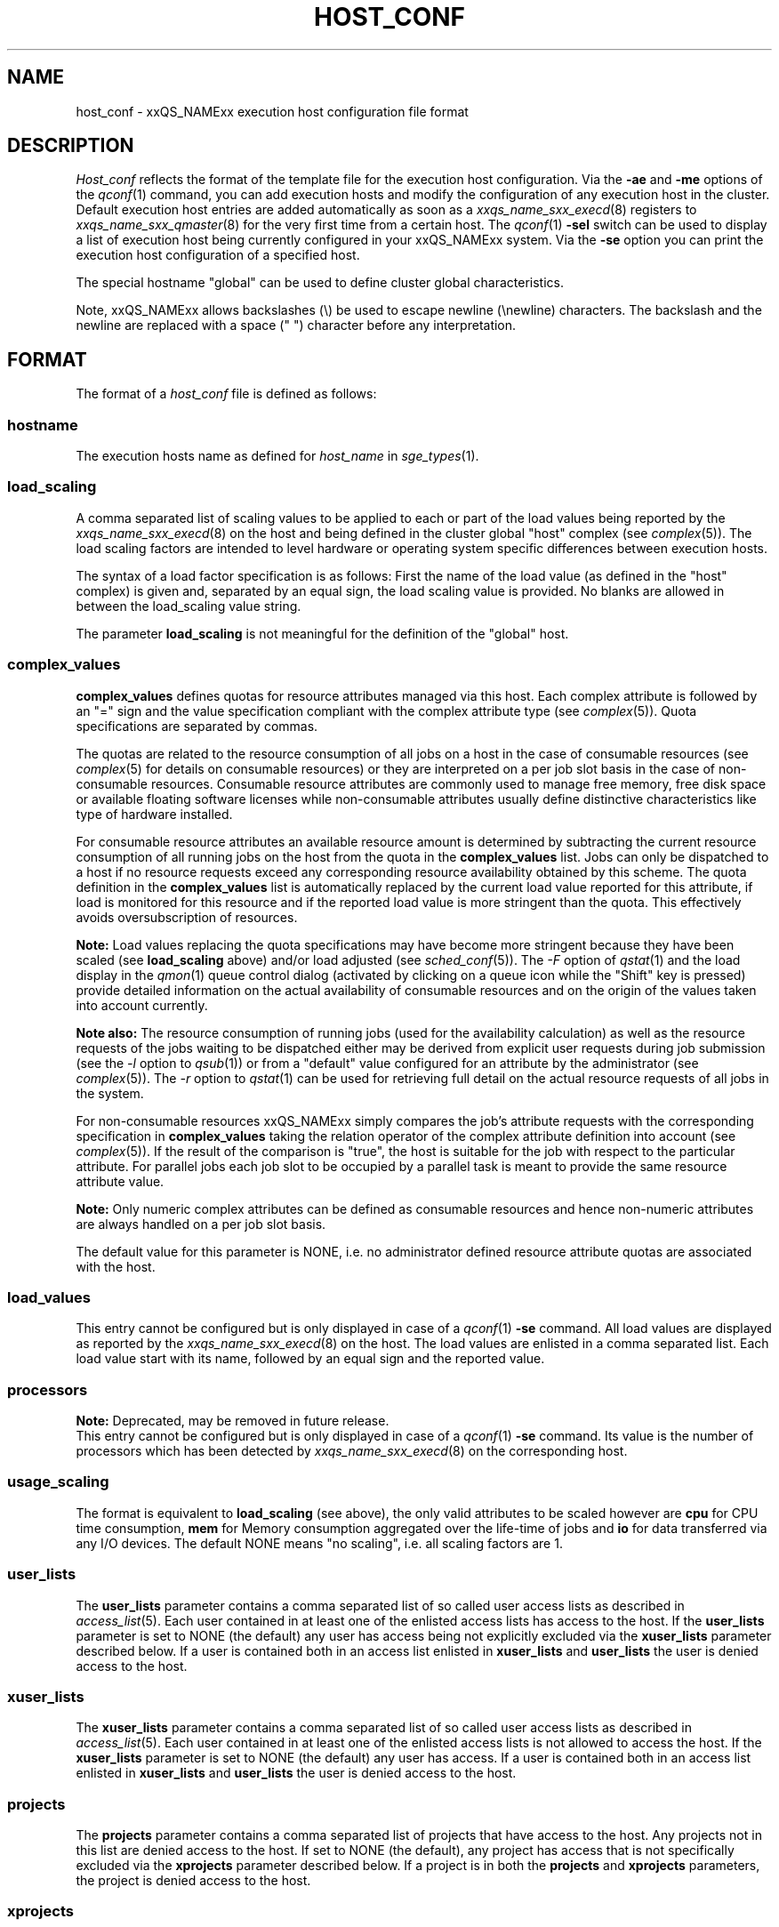 '\" t
.\"___INFO__MARK_BEGIN__
.\"
.\" Copyright: 2004 by Sun Microsystems, Inc.
.\"
.\"___INFO__MARK_END__
.\" $RCSfile: host_conf.5 $     Last Update: $Date: 2019-03-16 01:28:56 -0700 $     Revision: $Revision: 1.15 $
.\"
.\"
.\" Some handy macro definitions [from Tom Christensen's man(1) manual page].
.\"
.de SB		\" small and bold
.if !"\\$1"" \\s-2\\fB\&\\$1\\s0\\fR\\$2 \\$3 \\$4 \\$5
..
.\"
.de T		\" switch to typewriter font
.ft CW		\" probably want CW if you don't have TA font
..
.\"
.de TY		\" put $1 in typewriter font
.if t .T
.if n ``\c
\\$1\c
.if t .ft P
.if n \&''\c
\\$2
..
.\"
.de M		\" man page reference
\\fI\\$1\\fR\\|(\\$2)\\$3
..
.TH HOST_CONF 5 "$Date: 2019-03-16 01:28:56 -0700 $" "xxRELxx" "xxQS_NAMExx File Formats"
.\"
.SH NAME
host_conf \- xxQS_NAMExx execution host configuration file format
.\"
.\"
.SH DESCRIPTION
.I Host_conf
reflects the format of the template file for the execution host configuration.
Via the \fB\-ae\fP and \fB\-me\fP options of the
.M qconf 1
command, you can add execution hosts and modify the configuration of
any execution host in the cluster. Default execution host entries are added
automatically as soon as a
.M xxqs_name_sxx_execd 8
registers to
.M xxqs_name_sxx_qmaster 8
for the very first time from a certain host. The
.M qconf 1
\fB\-sel\fP switch can be used to display a list of execution host being
currently configured in your xxQS_NAMExx system. Via the \fB\-se\fP
option you can print the execution host configuration of a
specified host.
.PP
The special hostname "global" can be used to define cluster global 
characteristics.
.PP
Note, xxQS_NAMExx allows backslashes (\\) be used to escape newline
(\\newline) characters. The backslash and the newline are replaced with a
space (" ") character before any interpretation.
.\"
.\"
.SH FORMAT
The format of a
.I host_conf
file is defined as follows:
.SS "\fBhostname\fP"
The execution hosts name as defined for \fIhost_name\fP in
.M sge_types 1 .
.SS "\fBload_scaling\fP"
A comma separated list of scaling values to be applied to each or part
of the load values being reported by the
.M xxqs_name_sxx_execd 8
on the host and being defined in the cluster global "host" complex
(see
.M complex 5 ).
The load scaling factors are intended to level hardware or operating
system specific differences between execution hosts. 
.sp 1
The syntax of a load factor specification is as follows: First the name of
the load value (as defined in the "host" complex) is given and, separated
by an equal sign, the load scaling value is provided. No blanks are
allowed in between the load_scaling value string.
.sp 1
The parameter
.B load_scaling
is not meaningful for the definition of the "global" host.
.SS "\fBcomplex_values\fP"
.B complex_values
defines quotas for resource attributes managed via this 
host. Each complex attribute is followed by an "=" sign and the value 
specification compliant with the complex attribute type (see
.M complex 5 ). 
Quota specifications are separated by commas. 
.sp 1
The quotas are related to the resource consumption of all jobs on a host in 
the case of consumable resources (see
.M complex 5
for details on 
consumable resources) or they are interpreted on a per job slot basis in the 
case of non-consumable resources. Consumable resource attributes are 
commonly used to manage free memory, free disk space or available 
floating software licenses while non-consumable attributes usually define 
distinctive characteristics like type of hardware installed.
.sp 1
For consumable resource attributes an available resource amount is 
determined by subtracting the current resource consumption of all 
running jobs on the host from the quota in the
.B complex_values
list. Jobs 
can only be dispatched to a host if no resource requests exceed any
corresponding resource 
availability obtained by this scheme. The quota definition in the 
.B complex_values
list is automatically replaced by the current load value 
reported for this attribute, if load is monitored for this resource and if the 
reported load value is more stringent than the quota. This effectively 
avoids oversubscription of resources.
.sp 1
.B Note:
Load values replacing the quota specifications may have become 
more stringent because they have been scaled (see
.B load_scaling
above) and/or
load adjusted (see
.M sched_conf 5 ).
The \fI\-F\fP option of
.M qstat 1
and the load display in the
.M qmon 1
queue control dialog (activated by 
clicking on a queue icon while the "Shift" key is pressed) provide 
detailed information on the actual availability of consumable 
resources and on the origin of the values taken into account currently.
.sp 1
.B Note also:
The resource consumption of running jobs (used for the availability 
calculation) as well as the resource requests of the jobs waiting to be 
dispatched either may be derived from explicit user requests during 
job submission (see the \fI\-l\fP option to
.M qsub 1 )
or from a "default" value 
configured for an attribute by the administrator (see
.M complex 5 ).
The \fI\-r\fP option to
.M qstat 1
can be used for retrieving full detail on the actual 
resource requests of all jobs in the system.
.sp 1
For non-consumable resources xxQS_NAMExx simply compares the 
job's attribute requests with the corresponding specification in 
.B complex_values
taking the relation operator of the complex attribute 
definition into account (see
.M complex 5 ).
If the result of the comparison is 
"true", the host is suitable for the job with respect to the particular 
attribute. For parallel jobs each job slot to be occupied by a parallel task is 
meant to provide the same resource attribute value.
.sp 1
.B Note:
Only numeric complex attributes can be defined as consumable 
resources and hence non-numeric attributes are always handled on a 
per job slot basis.
.sp 1
The default value for this parameter is NONE, i.e. no administrator 
defined resource attribute quotas are associated with the host.
.SS "\fBload_values\fP"
This entry cannot be configured but is only displayed in case of a
.M qconf 1
\fB\-se\fP command. All load values are displayed as reported by the
.M xxqs_name_sxx_execd 8
on the host. The load values are enlisted in a comma separated list. Each
load value start with its name, followed by an equal sign and the reported
value.
.SS "\fBprocessors\fP"
.B Note:
Deprecated, may be removed in future release.
.br
This entry cannot be configured but is only displayed in case of a
.M qconf 1
\fB\-se\fP command. Its value is the number of processors which has been
detected by
.M xxqs_name_sxx_execd 8
on the corresponding host.
.SS "\fBusage_scaling\fP"
The format is equivalent to
.B load_scaling
(see above), the only valid attributes to be scaled however are
.B cpu
for CPU time consumption,
.B mem 
for Memory consumption aggregated over the life-time of jobs and
.B io
for data transferred via any I/O devices. The default NONE means
"no scaling", i.e. all scaling factors are 1.
.SS "\fBuser_lists\fP"
The \fBuser_lists\fP parameter contains a comma separated list of so called
user access lists as described in
.M access_list 5 .
Each user contained in at least one of the enlisted access lists has
access to the host. If the \fBuser_lists\fP parameter is set to
NONE (the default) any user has access being not explicitly excluded
via the \fBxuser_lists\fP parameter described below.
If a user is contained both in an access list enlisted in \fBxuser_lists\fP
and \fBuser_lists\fP the user is denied access to the host.
.SS "\fBxuser_lists\fP"
The \fBxuser_lists\fP parameter contains a comma separated list of so called
user access lists as described in
.M access_list 5 .
Each user contained in at least one of the enlisted access lists is not
allowed to access the host. If the \fBxuser_lists\fP parameter is set to
NONE (the default) any user has access.
If a user is contained both in an access list enlisted in \fBxuser_lists\fP
and \fBuser_lists\fP the user is denied access to the host.
.SS "\fBprojects\fP"
The \fBprojects\fP parameter contains a comma separated list of projects
that have access to the host. Any projects not in this list are denied
access to the host. If set to NONE (the default), any project
has access that is not specifically excluded via the \fBxprojects\fP
parameter described below. If a project is in both the \fBprojects\fP and
\fBxprojects\fP parameters, the project is denied access to the host.
.SS "\fBxprojects\fP"
The \fBxprojects\fP parameter contains a comma separated list of projects
that are denied access to the host. If set to NONE (the default), no
projects are denied access other than those denied access based on the
\fBprojects\fP parameter described above.  If a project is in both the
\fBprojects\fP and \fBxprojects\fP parameters, the project is denied
access to the host.
.\"
.SS "\fBreport_variables\fP"
The \fBreport_variables\fP parameter contains a comma separated list of 
variables that shall be written to the reporting file.
The variables listed here will be written to the reporting file when a load report arrives from an execution host.
.sp 1
Default settings can be done in the global host. Host specific settings for 
report_variables will override settings from the global host.
.\"
.\"
.SH "SEE ALSO"
.M xxqs_name_sxx_intro 1 ,
.M xxqs_name_sxx_types 1 ,
.M qconf 1 ,
.M uptime 1 ,
.M access_list 5 ,
.M complex 5 ,
.M xxqs_name_sxx_execd 8 ,
.M xxqs_name_sxx_qmaster 8 .
.\"
.SH "COPYRIGHT"
See
.M xxqs_name_sxx_intro 1
for a full statement of rights and permissions.
